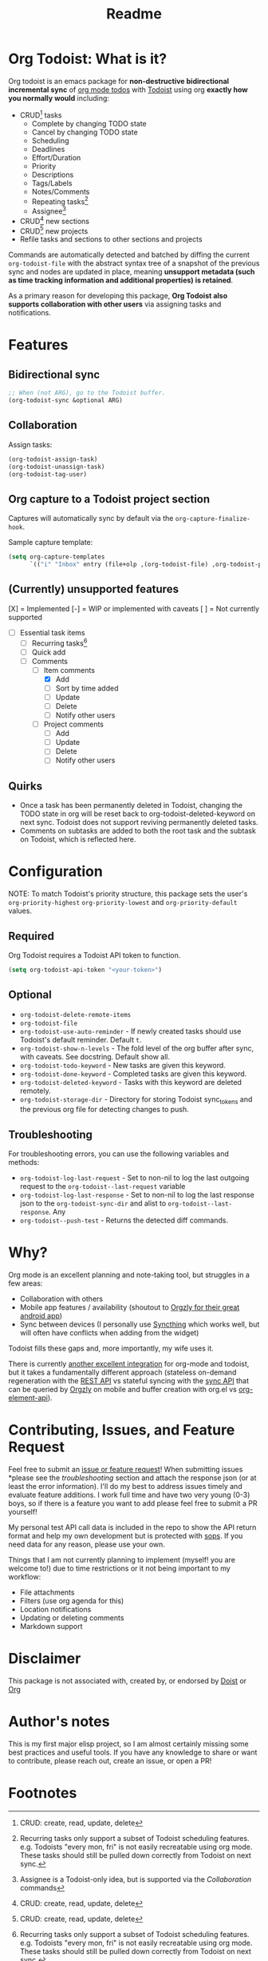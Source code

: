 #+title: Readme
#+OPTIONS: f:t

* Org Todoist: What is it?
Org todoist is an emacs package for *non-destructive bidirectional incremental sync* of [[https://orgmode.org/][org mode todos]] with [[https://todoist.com/][Todoist]] using org *exactly how you normally would* including:
- CRUD[fn:1] tasks
  - Complete by changing TODO state
  - Cancel by changing TODO state
  - Scheduling
  - Deadlines
  - Effort/Duration
  - Priority
  - Descriptions
  - Tags/Labels
  - Notes/Comments
  - Repeating tasks[fn:2]
  - Assignee[fn:3]
- CRUD[fn:1] new sections
- CRUD[fn:1] new projects
- Refile tasks and sections to other sections and projects

Commands are automatically detected and batched by diffing the current ~org-todoist-file~ with the abstract syntax tree of a snapshot of the previous sync and nodes are updated in place, meaning *unsupport metadata (such as time tracking information and additional properties) is retained*.

As a primary reason for developing this package, *Org Todoist also supports collaboration with other users* via assigning tasks and notifications.

[[https://media.githubusercontent.com/media/Lillenne/org-todoist/refs/heads/main/readme-images/demo.png]]
* Features
** Bidirectional sync
#+begin_src emacs-lisp
;; When (not ARG), go to the Todoist buffer.
(org-todoist-sync &optional ARG)
#+end_src

** Collaboration
Assign tasks:
#+begin_src emacs-lisp
(org-todoist-assign-task)
(org-todoist-unassign-task)
(org-todoist-tag-user)
#+end_src

[[https://media.githubusercontent.com/media/Lillenne/org-todoist/refs/heads/main/readme-images/assign.png]]
** Org capture to a Todoist project section
Captures will automatically sync by default via the ~org-capture-finalize-hook~.

Sample capture template:
#+begin_src emacs-lisp
(setq org-capture-templates
      `(("i" "Inbox" entry (file+olp ,(org-todoist-file) ,org-todoist-project-headline "Inbox" "Default") "* TODO %? %^G %^{EFFORT}p \nSCHEDULED: %^t"))
#+end_src
** (Currently) unsupported features
[X] = Implemented
[-] = WIP or implemented with caveats
[ ] = Not currently supported

- [-] Essential task items
  - [-] Recurring tasks[fn:2]
  - [ ] Quick add
 - [-] Comments
   - [-] Item comments
     - [X] Add
     - [ ] Sort by time added
     - [ ] Update
     - [ ] Delete
     - [-] Notify other users
   - [ ] Project comments
     - [ ] Add
     - [ ] Update
     - [ ] Delete
     - [ ] Notify other users
** Quirks
- Once a task has been permanently deleted in Todoist, changing the TODO state in org will be reset back to org-todoist-deleted-keyword on next sync. Todoist does not support reviving permanently deleted tasks.
- Comments on subtasks are added to both the root task and the subtask on Todoist, which is reflected here.
* Configuration
NOTE: To match Todoist's priority structure, this package sets the user's ~org-priority-highest~ ~org-priority-lowest~ and ~org-priority-default~ values.

** Required
Org Todoist requires a Todoist API token to function.

#+begin_src emacs-lisp
(setq org-todoist-api-token "<your-token>")
#+end_src
** Optional
- ~org-todoist-delete-remote-items~
- ~org-todoist-file~
- ~org-todoist-use-auto-reminder~ - If newly created tasks should use Todoist's default reminder. Default ~t~.
- ~org-todoist-show-n-levels~ - The fold level of the org buffer after sync, with caveats. See docstring. Default show all.
- ~org-todoist-todo-keyword~ - New tasks are given this keyword.
- ~org-todoist-done-keyword~ - Completed tasks are given this keyword.
- ~org-todoist-deleted-keyword~ - Tasks with this keyword are deleted remotely.
- ~org-todoist-storage-dir~ - Directory for storing Todoist sync_tokens and the previous org file for detecting changes to push.

** Troubleshooting
For troubleshooting errors, you can use the following variables and methods:
- ~org-todoist-log-last-request~ - Set to non-nil to log the last outgoing request to the ~org-todoist--last-request~ variable
- ~org-todoist-log-last-response~ - Set to non-nil to log the last response json to the ~org-todoist-sync-dir~ and alist to ~org-todoist--last-response~. Any
- ~org-todoist--push-test~ - Returns the detected diff commands.

* Why?
Org mode is an excellent planning and note-taking tool, but struggles in a few areas:

- Collaboration with others
- Mobile app features / availability (shoutout to [[https://github.com/orgzly-revived/orgzly-android-revived][Orgzly for their great android app]])
- Sync between devices (I personally use [[https://syncthing.net/][Syncthing]] which works well, but will often have conflicts when adding from the widget)

Todoist fills these gaps and, more importantly, my wife uses it.

There is currently [[https://github.com/abrochard/emacs-todoist][another excellent integration]] for org-mode and todoist, but it takes a fundamentally different approach (stateless on-demand regeneration with the [[https://developer.todoist.com/rest/v2/#overview][REST API]] vs stateful syncing with the [[https://developer.todoist.com/sync/v9/#overview][sync API]] that can be queried by [[https://github.com/orgzly-revived/orgzly-android-revived][Orgzly]] on mobile and buffer creation with org.el vs [[https://orgmode.org/worg/dev/org-element-api.html][org-element-api]]).

* Contributing, Issues, and Feature Request
Feel free to submit an [[https://github.com/Lillenne/org-todoist/issues/new][issue or feature request]]! When submitting issues *please see the [[Troubleshooting][troubleshooting]] section and attach the response json (or at least the error information). I'll do my best to address issues timely and evaluate feature additions. I work full time and have two very young (0-3) boys, so if there is a feature you want to add please feel free to submit a PR yourself!

My personal test API call data is included in the repo to show the API return format and help my own development but is protected with [[https://github.com/getsops/sops][sops]]. If you need data for any reason, please use your own.

Things that I am not currently planning to implement (myself! you are welcome to!) due to time restrictions or it not being important to my workflow:
- File attachments
- Filters (use org agenda for this)
- Location notifications
- Updating or deleting comments
- Markdown support

* Disclaimer
This package is not associated with, created by, or endorsed by [[https://doist.com/][Doist]] or [[https://orgmode.org/][Org]]

* Author's notes
This is my first major elisp project, so I am almost certainly missing some best practices and useful tools. If you have any knowledge to share or want to contribute, please reach out, create an issue, or open a PR!

* Footnotes
[fn:1] CRUD: create, read, update, delete

[fn:2] Recurring tasks only support a subset of Todoist scheduling features. e.g. Todoists "every mon, fri" is not easily recreatable using org mode. These tasks should still be pulled down correctly from Todoist on next sync.

[fn:3] Assignee is a Todoist-only idea, but is supported via the [[Collaboration]] commands
